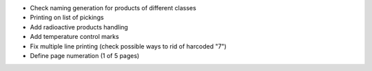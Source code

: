 * Check naming generation for products of different classes
* Printing on list of pickings
* Add radioactive products handling
* Add temperature control marks
* Fix multiple line printing (check possible ways to rid of harcoded "7")
* Define page numeration (1 of 5 pages)
